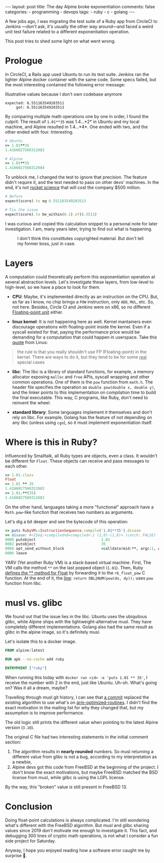 #+BEGIN_EXPORT html
---
layout: post
title: The day Alpine broke exponentiation
comments: false
categories:
  - programming
  - devops
tags:
  - ruby
  - c
  - golang
---
#+END_EXPORT


A few jobs ago, I was migrating the test suite of a Ruby app from CircleCI to Jenkins —don't ask, it's usually the other way around—and
faced a weird unit test failure related to a different exponentiation operation.

This post tries to shed some light on what went wrong.

* Prologue
In CircleCI, a Rails app used Ubuntu to run its test suite. Jenkins ran the lighter Alpine docker container with the same code.
Some specs failed, but the most interesting contained the following error message:

#+CAPTION: Illustrative values because I don't own codebase anymore
#+begin_src rspec
expected: 6.551163549203511
     got: 6.551163549203513
#+end_src

By comparing multiple math operations one by one in order, I found the culprit:
The result of ~1.01**35~ was 1.4...*2* in Ubuntu and my local machine, and Alpine resulted in 1.4...*4*.
One ended with two, and the other ended with four. Interesting.

#+begin_src ruby
# Ubuntu
>> 1.01**35
1.4166027560312682

# Alpine
>> 1.01**35
1.4166027560312684
#+end_src

To unblock me, I changed the test to ignore that precision.
The feature didn't require it, and the test needed to pass on other devs' machines.
In the end, it's not [[https://www-users.cse.umn.edu/~arnold/disasters/ariane.html][rocket science]] that will cost the company $500 million.

#+begin_src ruby
# Before
expect(score).to eq 6.551163549203513

# Fix the issue
expect(score).to be_within(0.1).of(6.5511)
#+end_src

I was curious and copied this calculation snippet to a personal note for later investigation.
I am, many years later, trying to find out what is happening.

#+CAPTION: I don't think this constitutes copyrighted material. But don't tell my former boss, just in case.
[[./res/wrong-pow/note.png]]

* Layers
A computation could theoretically perform this exponentiation operation at several abstraction levels.
Let's investigate these layers, from low-level to high-level, so we have a place to look for them.

- *CPU*:
   Maybe, it's implemented directly as an instruction on the CPU.
   But, as far as I know, no chip brings a ~POW~ instruction, only ~ADD~, ~MUL~, etc.
   So, not here.
   Besides, Circle CI and Jenkins were on x86, so no different [[https://en.wikipedia.org/wiki/Floating-point_unit][Floating-point unit]] either.

- *linux kernel*:
   It is not happening here as well. Kernel mantainers even discourage operations with floating-point inside the kernel.
   Even if a syscall existed for that, paying the performance price would be demanding for a computation that could happen in userspace.
   Take this [[https://yarchive.net/comp/linux/kernel_fp.html][quote]] from Linus:

#+BEGIN_QUOTE
the rule is that you really shouldn't use FP (Floating-point) in the kernel. There are ways to do it, but they tend to be for some _real_
special cases
#+END_QUOTE

- *libc*:
   The libc is a library of standard functions, for example, a memory allocator exposing ~malloc~ and ~free~ APIs, syscall wrapping and other common operations.
   One of them is the ~pow~ function from ~math.h~.
   The header file specifies the operation as ~double pow(double x, double y)~, and the linker points to this implementation on compilation time to build the final executable.
   This way, C programs, like Ruby, don't need to reinvent the wheel.

- *standard library*:
   Some languages implement it themselves and don't rely on libc.
   For example, Golang has the feature of not depending on any libc (unless using ~cgo~), so it must implement exponentiation itself.

* Where is this in Ruby?
Influenced by Smalltalk, all Ruby types are objects, even a class.
It wouldn't be different for ~Float~.
These objects can receive and pass messages to each other.

#+begin_src ruby
>> 1.01.class
Float
>> 1.01 ** 35
1.4166027560312682
>> 1.01.**(35)
1.4166027560312682
#+end_src

On the other hand, languages taking a more "functional" approach have a ~Math.pow~-like function that receives two numbers as arguments.

Let's dig a bit deeper and see the bytecode of this operation:

#+BEGIN_SRC ruby
>> puts RubyVM::InstructionSequence.compile('1.01**35').disasm
== disasm: #<ISeq:<compiled>@<compiled>:1 (1,0)-(1,8)> (catch: FALSE)
0000 putobject                              1.01                      (   1)[Li]
0002 putobject                              35
0004 opt_send_without_block                 <calldata!mid:**, argc:1, ARGS_SIMPLE>
0006 leave
#+END_SRC

YARV (Yet another Ruby VM) is a stack-based virtual machine.
First, The VM calls the method ~**~ on the last popped object (~1.01~).
Then, Ruby [[https://github.com/ruby/ruby/blob/fb4df44d1670e9d25aef6b235a7281199a177edb/numeric.c#L6395][defines the ** method for Float]] by forwarding it to the ~rb_float_pow~ C function.
At the end of it, the [[https://github.com/ruby/ruby/blob/fb4df44d1670e9d25aef6b235a7281199a177edb/numeric.c#L1535][line]]: ~return DBL2NUM(pow(dx, dy));~ uses ~pow~ function from libc.

* musl vs. glibc
We found out that the issue lies in the libc.
Ubuntu uses the ubiquitous glibc, while Alpine ships with the lightweight-alternative musl.
They have completely different implementations.
Golang also had the same result as glibc in the alpine image, so it's definitely musl.

Let's isolate this to a docker image.

#+begin_src dockerfile
FROM alpine:latest

RUN apk --no-cache add ruby

ENTRYPOINT ["ruby"]
#+end_src

When running this today with ~docker run <id> -e 'puts 1.01 ** 35'~, I receive the number with 2 in the end, just like Ubuntu.
Uh-oh. What's going on? Was it all a dream, maybe?

Travelling through musl git history, I can see that [[https://git.musl-libc.org/cgit/musl/commit/?h=v1.2.3&id=e4dd65305a04][a commit]]  replaced the existing algorithm to use what's on [[https://github.com/ARM-software/optimized-routines][arm-optimized-routines]].
I didn't find the exact motivation in the mailing list for why they changed that, but my assumption is to improve performance.

The old logic still prints the different value when pointing to the latest Alpine version (~3.10~).

The original C file had two interesting statements in the initial comment section:
1. The algorithm results in *nearly rounded* numbers. So musl returning a different value from glibc is not a bug, according to my interpretation as a newbie,
2. Alpine devs got this code from FreeBSD at the beginning of the project. I don't know the exact motivations,
   but maybe FreeBSD matched the BSD license from musl, while glibc is using the LGPL license.

By the way, this "broken" value is still present in FreeBSD 13.

* Conclusion
Doing float-point calculations is always complicated.
I'm still wondering what's different with the FreeBSD algorithm.
But musl and glibc sharing values since 2019 don't motivate me enough to investigate it.
This fact, and debugging 300 lines of cryptic math operations, is not what I consider a fun side project for Saturday.

Anyway, I hope you enjoyed reading how a software error caught me by surprise 👋.
